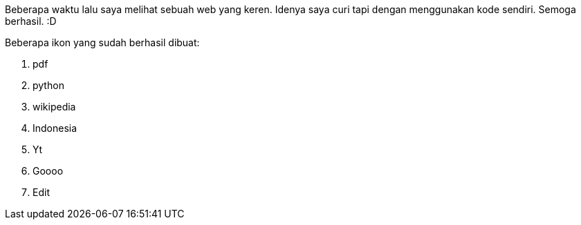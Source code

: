 :page-name      : Icon pada web ini
:page-template  : default
:page-time      : 2023-07-26

Beberapa waktu lalu saya melihat sebuah web yang keren. Idenya saya curi tapi
dengan menggunakan kode sendiri. Semoga berhasil. :D

Beberapa ikon yang sudah berhasil dibuat:

1. [.pdf]#pdf#
2. [.py]#python#
3. [.wiki]#wikipedia#
4. [.id]#Indonesia#
5. [.yt]#Yt#
6. [.google]#Goooo#
7. [.edit]#Edit#